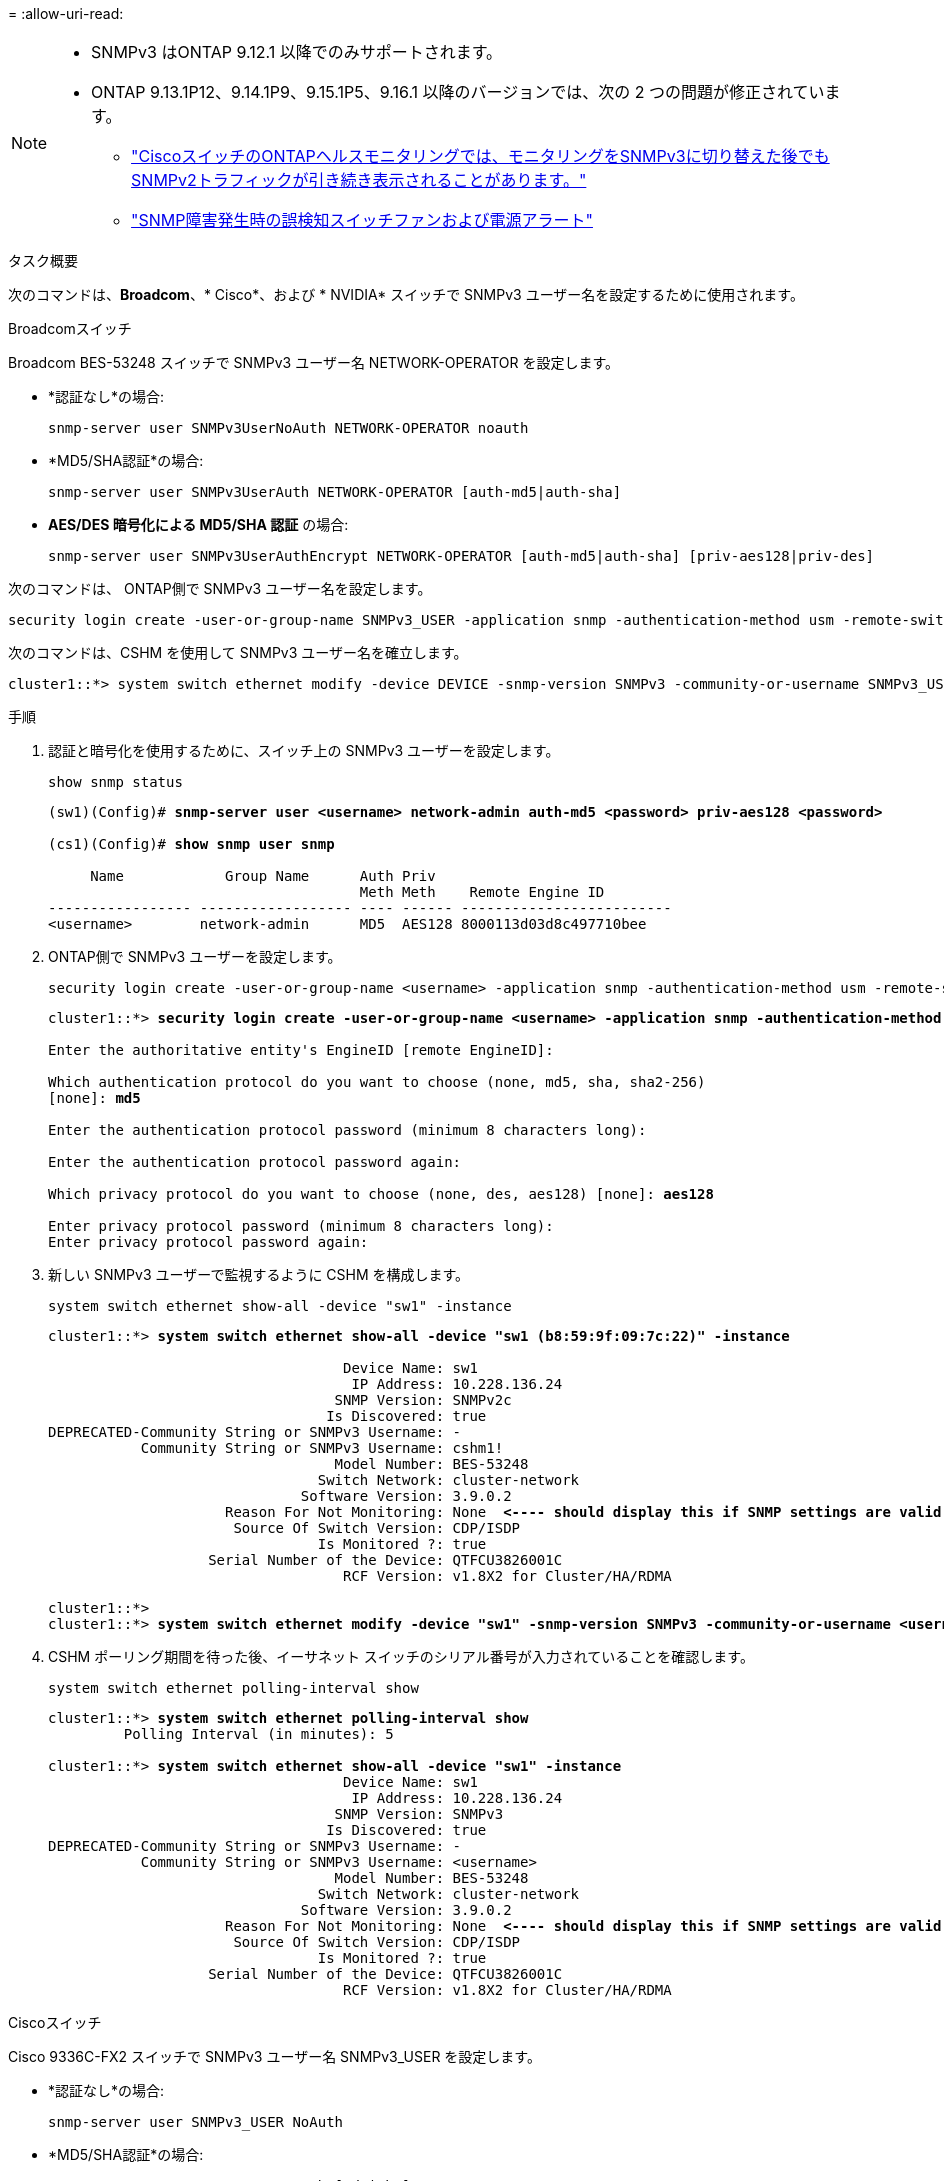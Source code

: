 = 
:allow-uri-read: 


[NOTE]
====
* SNMPv3 はONTAP 9.12.1 以降でのみサポートされます。
* ONTAP 9.13.1P12、9.14.1P9、9.15.1P5、9.16.1 以降のバージョンでは、次の 2 つの問題が修正されています。
+
** link:https://kb.netapp.com/on-prem/ontap/OHW/OHW-Issues/CONTAP-82891["CiscoスイッチのONTAPヘルスモニタリングでは、モニタリングをSNMPv3に切り替えた後でもSNMPv2トラフィックが引き続き表示されることがあります。"^]
** link:https://kb.netapp.com/on-prem/ontap/OHW/OHW-Issues/CONTAP-119131["SNMP障害発生時の誤検知スイッチファンおよび電源アラート"^]




====
.タスク概要
次のコマンドは、*Broadcom*、* Cisco*、および * NVIDIA* スイッチで SNMPv3 ユーザー名を設定するために使用されます。

[role="tabbed-block"]
====
.Broadcomスイッチ
--
Broadcom BES-53248 スイッチで SNMPv3 ユーザー名 NETWORK-OPERATOR を設定します。

* *認証なし*の場合:
+
[source, cli]
----
snmp-server user SNMPv3UserNoAuth NETWORK-OPERATOR noauth
----
* *MD5/SHA認証*の場合:
+
[source, cli]
----
snmp-server user SNMPv3UserAuth NETWORK-OPERATOR [auth-md5|auth-sha]
----
* *AES/DES 暗号化による MD5/SHA 認証* の場合:
+
[source, cli]
----
snmp-server user SNMPv3UserAuthEncrypt NETWORK-OPERATOR [auth-md5|auth-sha] [priv-aes128|priv-des]
----


次のコマンドは、 ONTAP側で SNMPv3 ユーザー名を設定します。

[source, cli]
----
security login create -user-or-group-name SNMPv3_USER -application snmp -authentication-method usm -remote-switch-ipaddress ADDRESS
----
次のコマンドは、CSHM を使用して SNMPv3 ユーザー名を確立します。

[source, cli]
----
cluster1::*> system switch ethernet modify -device DEVICE -snmp-version SNMPv3 -community-or-username SNMPv3_USER
----
.手順
. 認証と暗号化を使用するために、スイッチ上の SNMPv3 ユーザーを設定します。
+
[source, cli]
----
show snmp status
----
+
[listing, subs="+quotes"]
----
(sw1)(Config)# *snmp-server user <username> network-admin auth-md5 <password> priv-aes128 <password>*

(cs1)(Config)# *show snmp user snmp*

     Name            Group Name      Auth Priv
                                     Meth Meth    Remote Engine ID
----------------- ------------------ ---- ------ -------------------------
<username>        network-admin      MD5  AES128 8000113d03d8c497710bee
----
. ONTAP側で SNMPv3 ユーザーを設定します。
+
[source, cli]
----
security login create -user-or-group-name <username> -application snmp -authentication-method usm -remote-switch-ipaddress 10.231.80.212
----
+
[listing, subs="+quotes"]
----
cluster1::*> *security login create -user-or-group-name <username> -application snmp -authentication-method usm -remote-switch-ipaddress 10.231.80.212*

Enter the authoritative entity's EngineID [remote EngineID]:

Which authentication protocol do you want to choose (none, md5, sha, sha2-256)
[none]: *md5*

Enter the authentication protocol password (minimum 8 characters long):

Enter the authentication protocol password again:

Which privacy protocol do you want to choose (none, des, aes128) [none]: *aes128*

Enter privacy protocol password (minimum 8 characters long):
Enter privacy protocol password again:
----
. 新しい SNMPv3 ユーザーで監視するように CSHM を構成します。
+
[source, cli]
----
system switch ethernet show-all -device "sw1" -instance
----
+
[listing, subs="+quotes"]
----
cluster1::*> *system switch ethernet show-all -device "sw1 (b8:59:9f:09:7c:22)" -instance*

                                   Device Name: sw1
                                    IP Address: 10.228.136.24
                                  SNMP Version: SNMPv2c
                                 Is Discovered: true
DEPRECATED-Community String or SNMPv3 Username: -
           Community String or SNMPv3 Username: cshm1!
                                  Model Number: BES-53248
                                Switch Network: cluster-network
                              Software Version: 3.9.0.2
                     Reason For Not Monitoring: None  *<---- should display this if SNMP settings are valid*
                      Source Of Switch Version: CDP/ISDP
                                Is Monitored ?: true
                   Serial Number of the Device: QTFCU3826001C
                                   RCF Version: v1.8X2 for Cluster/HA/RDMA

cluster1::*>
cluster1::*> *system switch ethernet modify -device "sw1" -snmp-version SNMPv3 -community-or-username <username>*
----
. CSHM ポーリング期間を待った後、イーサネット スイッチのシリアル番号が入力されていることを確認します。
+
[source, cli]
----
system switch ethernet polling-interval show
----
+
[listing, subs="+quotes"]
----
cluster1::*> *system switch ethernet polling-interval show*
         Polling Interval (in minutes): 5

cluster1::*> *system switch ethernet show-all -device "sw1" -instance*
                                   Device Name: sw1
                                    IP Address: 10.228.136.24
                                  SNMP Version: SNMPv3
                                 Is Discovered: true
DEPRECATED-Community String or SNMPv3 Username: -
           Community String or SNMPv3 Username: <username>
                                  Model Number: BES-53248
                                Switch Network: cluster-network
                              Software Version: 3.9.0.2
                     Reason For Not Monitoring: None  *<---- should display this if SNMP settings are valid*
                      Source Of Switch Version: CDP/ISDP
                                Is Monitored ?: true
                   Serial Number of the Device: QTFCU3826001C
                                   RCF Version: v1.8X2 for Cluster/HA/RDMA
----


--
.Ciscoスイッチ
--
Cisco 9336C-FX2 スイッチで SNMPv3 ユーザー名 SNMPv3_USER を設定します。

* *認証なし*の場合:
+
[source, cli]
----
snmp-server user SNMPv3_USER NoAuth
----
* *MD5/SHA認証*の場合:
+
[source, cli]
----
snmp-server user SNMPv3_USER auth [md5|sha] AUTH-PASSWORD
----
* *AES/DES 暗号化による MD5/SHA 認証* の場合:
+
[source, cli]
----
snmp-server user SNMPv3_USER AuthEncrypt  auth [md5|sha] AUTH-PASSWORD priv aes-128 PRIV-PASSWORD
----


次のコマンドは、 ONTAP側で SNMPv3 ユーザー名を設定します。

[source, cli]
----
security login create -user-or-group-name SNMPv3_USER -application snmp -authentication-method usm -remote-switch-ipaddress ADDRESS
----
次のコマンドは、CSHM を使用して SNMPv3 ユーザー名を確立します。

[source, cli]
----
system switch ethernet modify -device DEVICE -snmp-version SNMPv3 -community-or-username SNMPv3_USER
----
.手順
. 認証と暗号化を使用するために、スイッチ上の SNMPv3 ユーザーを設定します。
+
[source, cli]
----
show snmp user
----
+
[listing, subs="+quotes"]
----
(sw1)(Config)# *snmp-server user SNMPv3User auth md5 <auth_password> priv aes-128 <priv_password>*

(sw1)(Config)# *show snmp user*

-----------------------------------------------------------------------------
                              SNMP USERS
-----------------------------------------------------------------------------

User              Auth            Priv(enforce)   Groups          acl_filter
----------------- --------------- --------------- --------------- -----------
admin             md5             des(no)         network-admin
SNMPv3User        md5             aes-128(no)     network-operator

-----------------------------------------------------------------------------
     NOTIFICATION TARGET USERS (configured  for sending V3 Inform)
-----------------------------------------------------------------------------

User              Auth               Priv
----------------- ------------------ ------------

(sw1)(Config)#
----
. ONTAP側で SNMPv3 ユーザーを設定します。
+
[source, cli]
----
security login create -user-or-group-name <username> -application snmp -authentication-method usm -remote-switch-ipaddress 10.231.80.212
----
+
[listing, subs="+quotes"]
----
cluster1::*> *system switch ethernet modify -device "sw1 (b8:59:9f:09:7c:22)" -is-monitoring-enabled-admin true*

cluster1::*> *security login create -user-or-group-name <username> -application snmp -authentication-method usm -remote-switch-ipaddress 10.231.80.212*

Enter the authoritative entity's EngineID [remote EngineID]:

Which authentication protocol do you want to choose (none, md5, sha, sha2-256)
[none]: *md5*

Enter the authentication protocol password (minimum 8 characters long):

Enter the authentication protocol password again:

Which privacy protocol do you want to choose (none, des, aes128) [none]: *aes128*

Enter privacy protocol password (minimum 8 characters long):
Enter privacy protocol password again:
----
. 新しい SNMPv3 ユーザーで監視するように CSHM を構成します。
+
[source, cli]
----
system switch ethernet show-all -device "sw1" -instance
----
+
[listing, subs="+quotes"]
----
cluster1::*> *system switch ethernet show-all -device "sw1" -instance*

                                   Device Name: sw1
                                    IP Address: 10.231.80.212
                                  SNMP Version: SNMPv2c
                                 Is Discovered: true
   SNMPv2c Community String or SNMPv3 Username: cshm1!
                                  Model Number: N9K-C9336C-FX2
                                Switch Network: cluster-network
                              Software Version: Cisco Nexus Operating System (NX-OS) Software, Version 9.3(7)
                     Reason For Not Monitoring: None  *<---- displays when SNMP settings are valid*
                      Source Of Switch Version: CDP/ISDP
                                Is Monitored ?: true
                   Serial Number of the Device: QTFCU3826001C
                                   RCF Version: v1.8X2 for Cluster/HA/RDMA

cluster1::*>
cluster1::*> *system switch ethernet modify -device "sw1" -snmp-version SNMPv3 -community-or-username <username>*
cluster1::*>
----
. CSHM ポーリング期間が完了した後、新しく作成された SNMPv3 ユーザーで照会されるシリアル番号が前の手順で詳細に説明したものと同じであることを確認します。
+
[source, cli]
----
system switch ethernet polling-interval show
----
+
[listing, subs="+quotes"]
----
cluster1::*> *system switch ethernet polling-interval show*
         Polling Interval (in minutes): 5

cluster1::*> *system switch ethernet show-all -device "sw1" -instance*

                                   Device Name: sw1
                                    IP Address: 10.231.80.212
                                  SNMP Version: SNMPv3
                                 Is Discovered: true
   SNMPv2c Community String or SNMPv3 Username: SNMPv3User
                                  Model Number: N9K-C9336C-FX2
                                Switch Network: cluster-network
                              Software Version: Cisco Nexus Operating System (NX-OS) Software, Version 9.3(7)
                     Reason For Not Monitoring: None  *<---- displays when SNMP settings are valid*
                      Source Of Switch Version: CDP/ISDP
                                Is Monitored ?: true
                   Serial Number of the Device: QTFCU3826001C
                                   RCF Version: v1.8X2 for Cluster/HA/RDMA

cluster1::*>
----


--
.NVIDIA - CL 5.4.0
--
CLI 5.4.0 を実行しているNVIDIA SN2100 スイッチで SNMPv3 ユーザー名 SNMPv3_USER を設定します。

* *認証なし*の場合:
+
[source, cli]
----
nv set service snmp-server username SNMPv3_USER auth-none
----
* *MD5/SHA認証*の場合:
+
[source, cli]
----
nv set service snmp-server username SNMPv3_USER [auth-md5|auth-sha] AUTH-PASSWORD
----
* *AES/DES 暗号化による MD5/SHA 認証* の場合:
+
[source, cli]
----
nv set service snmp-server username SNMPv3_USER [auth-md5|auth-sha] AUTH-PASSWORD [encrypt-aes|encrypt-des] PRIV-PASSWORD
----


次のコマンドは、 ONTAP側で SNMPv3 ユーザー名を設定します。

[source, cli]
----
security login create -user-or-group-name SNMPv3_USER -application snmp -authentication-method usm -remote-switch-ipaddress ADDRESS
----
次のコマンドは、CSHM を使用して SNMPv3 ユーザー名を確立します。

[source, cli]
----
system switch ethernet modify -device DEVICE -snmp-version SNMPv3 -community-or-username SNMPv3_USER
----
.手順
. 認証と暗号化を使用するために、スイッチ上の SNMPv3 ユーザーを設定します。
+
[source, cli]
----
net show snmp status
----
+
[listing, subs="+quotes"]
----
cumulus@sw1:~$ *net show snmp status*
Simple Network Management Protocol (SNMP) Daemon.
---------------------------------  ----------------
Current Status                     active (running)
Reload Status                      enabled
Listening IP Addresses             all vrf mgmt
Main snmpd PID                     4318
Version 1 and 2c Community String  Configured
Version 3 Usernames                Not Configured
---------------------------------  ----------------
cumulus@sw1:~$
cumulus@sw1:~$ *net add snmp-server username SNMPv3User auth-md5 <password> encrypt-aes <password>*
cumulus@sw1:~$ *net commit*
--- /etc/snmp/snmpd.conf        2020-08-02 21:09:34.686949282 +0000
+++ /run/nclu/snmp/snmpd.conf   2020-08-11 00:13:51.826126655 +0000
@@ -1,26 +1,28 @@
 #### Auto-generated config file: do not edit. ####
 agentaddress udp:@mgmt:161
 agentxperms 777 777 snmp snmp
 agentxsocket /var/agentx/master
 createuser _snmptrapusernameX
+createuser SNMPv3User MD5 <password> AES <password>
 ifmib_max_num_ifaces 500
 iquerysecname _snmptrapusernameX
 master agentx
 monitor -r 60 -o laNames -o laErrMessage "laTable" laErrorFlag != 0
 pass -p 10 1.3.6.1.2.1.1.1 /usr/share/snmp/sysDescr_pass.py
 pass_persist 1.2.840.10006.300.43 /usr/share/snmp/ieee8023_lag_pp.py
 pass_persist 1.3.6.1.2.1.17 /usr/share/snmp/bridge_pp.py
 pass_persist 1.3.6.1.2.1.31.1.1.1.18 /usr/share/snmp/snmpifAlias_pp.py
 pass_persist 1.3.6.1.2.1.47 /usr/share/snmp/entity_pp.py
 pass_persist 1.3.6.1.2.1.99 /usr/share/snmp/entity_sensor_pp.py
 pass_persist 1.3.6.1.4.1.40310.1 /usr/share/snmp/resq_pp.py
 pass_persist 1.3.6.1.4.1.40310.2 /usr/share/snmp/cl_drop_cntrs_pp.py
 pass_persist 1.3.6.1.4.1.40310.3 /usr/share/snmp/cl_poe_pp.py
 pass_persist 1.3.6.1.4.1.40310.4 /usr/share/snmp/bgpun_pp.py
 pass_persist 1.3.6.1.4.1.40310.5 /usr/share/snmp/cumulus-status.py
 pass_persist 1.3.6.1.4.1.40310.6 /usr/share/snmp/cumulus-sensor.py
 pass_persist 1.3.6.1.4.1.40310.7 /usr/share/snmp/vrf_bgpun_pp.py
+rocommunity cshm1! default
 rouser _snmptrapusernameX
+rouser SNMPv3User priv
 sysobjectid 1.3.6.1.4.1.40310
 sysservices 72
-rocommunity cshm1! default


net add/del commands since the last "net commit"

User        Timestamp                   Command
----------  --------------------------  -------------------------------------------------------------------------
SNMPv3User  2020-08-11 00:13:51.826987  net add snmp-server username SNMPv3User auth-md5 <password> encrypt-aes <password>

cumulus@sw1:~$
cumulus@sw1:~$ *net show snmp status*
Simple Network Management Protocol (SNMP) Daemon.
---------------------------------  ----------------
Current Status                     active (running)
Reload Status                      enabled
Listening IP Addresses             all vrf mgmt
Main snmpd PID                     24253
Version 1 and 2c Community String  Configured
Version 3 Usernames                Configured     *<---- Configured here*
---------------------------------  ----------------
cumulus@sw1:~$
----
. ONTAP側で SNMPv3 ユーザーを設定します。
+
[source, cli]
----
security login create -user-or-group-name SNMPv3User -application snmp -authentication-method usm -remote-switch-ipaddress 10.231.80.212
----
+
[listing, subs="+quotes"]
----
cluster1::*> *security login create -user-or-group-name SNMPv3User -application snmp -authentication-method usm -remote-switch-ipaddress 10.231.80.212*

Enter the authoritative entity's EngineID [remote EngineID]:

Which authentication protocol do you want to choose (none, md5, sha, sha2-256)
[none]: *md5*

Enter the authentication protocol password (minimum 8 characters long):

Enter the authentication protocol password again:

Which privacy protocol do you want to choose (none, des, aes128) [none]: *aes128*

Enter privacy protocol password (minimum 8 characters long):
Enter privacy protocol password again:
----
. 新しい SNMPv3 ユーザーで監視するように CSHM を構成します。
+
[source, cli]
----
system switch ethernet show-all -device "sw1 (b8:59:9f:09:7c:22)" -instance
----
+
[listing, subs="+quotes"]
----
cluster1::*> *system switch ethernet show-all -device "sw1 (b8:59:9f:09:7c:22)" -instance*
                                   Device Name: sw1 (b8:59:9f:09:7c:22)
                                    IP Address: 10.231.80.212
                                  SNMP Version: SNMPv2c
                                 Is Discovered: true
DEPRECATED-Community String or SNMPv3 Username: -
           Community String or SNMPv3 Username: cshm1!
                                  Model Number: MSN2100-CB2FC
                                Switch Network: cluster-network
                              Software Version: Cumulus Linux version 5.4.0 running on Mellanox Technologies Ltd. MSN2100
                     Reason For Not Monitoring: None
                      Source Of Switch Version: LLDP
                                Is Monitored ?: true
                   Serial Number of the Device: MT2110X06399  *<---- serial number to check*
                                   RCF Version: MSN2100-RCF-v1.9X6-Cluster-LLDP Aug-18-2022

cluster1::*>
cluster1::*> *system switch ethernet modify -device "sw1 (b8:59:9f:09:7c:22)" -snmp-version SNMPv3 -community-or-username SNMPv3User*
----
. CSHM ポーリング期間が完了した後、新しく作成された SNMPv3 ユーザーで照会されるシリアル番号が前の手順で詳細に説明したものと同じであることを確認します。
+
[source, cli]
----
system switch ethernet polling-interval show
----
+
[listing, subs="+quotes"]
----
cluster1::*> *system switch ethernet polling-interval show*
         Polling Interval (in minutes): 5

cluster1::*> *system switch ethernet show-all -device "sw1 (b8:59:9f:09:7c:22)" -instance*
                                   Device Name: sw1 (b8:59:9f:09:7c:22)
                                    IP Address: 10.231.80.212
                                  SNMP Version: SNMPv3
                                 Is Discovered: true
DEPRECATED-Community String or SNMPv3 Username: -
           Community String or SNMPv3 Username: SNMPv3User
                                  Model Number: MSN2100-CB2FC
                                Switch Network: cluster-network
                              Software Version: Cumulus Linux version 5.4.0 running on Mellanox Technologies Ltd. MSN2100
                     Reason For Not Monitoring: None
                      Source Of Switch Version: LLDP
                                Is Monitored ?: true
                   Serial Number of the Device: MT2110X06399  *<---- serial number to check*
                                   RCF Version: MSN2100-RCF-v1.9X6-Cluster-LLDP Aug-18-2022
----


--
.NVIDIA - CL 5.11.0
--
CLI 5.11.0 を実行しているNVIDIA SN2100 スイッチで SNMPv3 ユーザー名 SNMPv3_USER を設定します。

* *認証なし*の場合:
+
[source, cli]
----
nv set system snmp-server username SNMPv3_USER auth-none
----
* *MD5/SHA認証*の場合:
+
[source, cli]
----
nv set system snmp-server username SNMPv3_USER [auth-md5|auth-sha] AUTH-PASSWORD
----
* *AES/DES 暗号化による MD5/SHA 認証* の場合:
+
[source, cli]
----
nv set system snmp-server username SNMPv3_USER [auth-md5|auth-sha] AUTH-PASSWORD [encrypt-aes|encrypt-des] PRIV-PASSWORD
----


次のコマンドは、 ONTAP側で SNMPv3 ユーザー名を設定します。

[source, cli]
----
security login create -user-or-group-name SNMPv3_USER -application snmp -authentication-method usm -remote-switch-ipaddress ADDRESS
----
次のコマンドは、CSHM を使用して SNMPv3 ユーザー名を確立します。

[source, cli]
----
system switch ethernet modify -device DEVICE -snmp-version SNMPv3 -community-or-username SNMPv3_USER
----
.手順
. 認証と暗号化を使用するために、スイッチ上の SNMPv3 ユーザーを設定します。
+
[source, cli]
----
nv show system snmp-server
----
+
[listing, subs="+quotes"]
----
cumulus@sw1:~$ *nv show system snmp-server*
                      applied
--------------------  ---------------------------------------
[username]            SNMPv3_USER
[username]            limiteduser1
[username]            testuserauth
[username]            testuserauthaes
[username]            testusernoauth
trap-link-up
  check-frequency     60
trap-link-down
  check-frequency     60
[listening-address]   all
[readonly-community]  $nvsec$94d69b56e921aec1790844eb53e772bf
state                 enabled
cumulus@sw1:~$
----
. ONTAP側で SNMPv3 ユーザーを設定します。
+
[source, cli]
----
security login create -user-or-group-name SNMPv3User -application snmp -authentication-method usm -remote-switch-ipaddress 10.231.80.212
----
+
[listing, subs="+quotes"]
----
cluster1::*> *security login create -user-or-group-name SNMPv3User -application snmp -authentication-method usm -remote-switch-ipaddress 10.231.80.212*

Enter the authoritative entity's EngineID [remote EngineID]:

Which authentication protocol do you want to choose (none, md5, sha, sha2-256)
[none]: *md5*

Enter the authentication protocol password (minimum 8 characters long):

Enter the authentication protocol password again:

Which privacy protocol do you want to choose (none, des, aes128) [none]: *aes128*

Enter privacy protocol password (minimum 8 characters long):
Enter privacy protocol password again:
----
. 新しい SNMPv3 ユーザーで監視するように CSHM を構成します。
+
[source, cli]
----
system switch ethernet show-all -device "sw1 (b8:59:9f:09:7c:22)" -instance
----
+
[listing, subs="+quotes"]
----
cluster1::*> *system switch ethernet show-all -device "sw1 (b8:59:9f:09:7c:22)" -instance*
                                   Device Name: sw1 (b8:59:9f:09:7c:22)
                                    IP Address: 10.231.80.212
                                  SNMP Version: SNMPv2c
                                 Is Discovered: true
DEPRECATED-Community String or SNMPv3 Username: -
           Community String or SNMPv3 Username: cshm1!
                                  Model Number: MSN2100-CB2FC
                                Switch Network: cluster-network
                              Software Version: Cumulus Linux version 5.11.0 running on Mellanox Technologies Ltd. MSN2100
                     Reason For Not Monitoring: None
                      Source Of Switch Version: LLDP
                                Is Monitored ?: true
                   Serial Number of the Device: MT2110X06399  *<---- serial number to check*
                                   RCF Version: MSN2100-RCF-v1.9X6-Cluster-LLDP Aug-18-2022

cluster1::*>
cluster1::*> *system switch ethernet modify -device "sw1 (b8:59:9f:09:7c:22)" -snmp-version SNMPv3 -community-or-username SNMPv3User*
----
. CSHM ポーリング期間が完了した後、新しく作成された SNMPv3 ユーザーで照会されるシリアル番号が前の手順で詳細に説明したものと同じであることを確認します。
+
[source, cli]
----
system switch ethernet polling-interval show
----
+
[listing, subs="+quotes"]
----
cluster1::*> *system switch ethernet polling-interval show*
         Polling Interval (in minutes): 5

cluster1::*> *system switch ethernet show-all -device "sw1 (b8:59:9f:09:7c:22)" -instance*
                                   Device Name: sw1 (b8:59:9f:09:7c:22)
                                    IP Address: 10.231.80.212
                                  SNMP Version: SNMPv3
                                 Is Discovered: true
DEPRECATED-Community String or SNMPv3 Username: -
           Community String or SNMPv3 Username: SNMPv3User
                                  Model Number: MSN2100-CB2FC
                                Switch Network: cluster-network
                              Software Version: Cumulus Linux version 5.11.0 running on Mellanox Technologies Ltd. MSN2100
                     Reason For Not Monitoring: None
                      Source Of Switch Version: LLDP
                                Is Monitored ?: true
                   Serial Number of the Device: MT2110X06399  *<---- serial number to check*
                                   RCF Version: MSN2100-RCF-v1.9X6-Cluster-LLDP Aug-18-2022
----


--
====